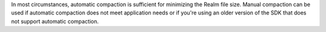 In most circumstances, automatic compaction is sufficient for minimizing
the Realm file size. Manual compaction can be used if automatic compaction does not meet 
application needs or if you're using an older version of the SDK that 
does not support automatic compaction.
